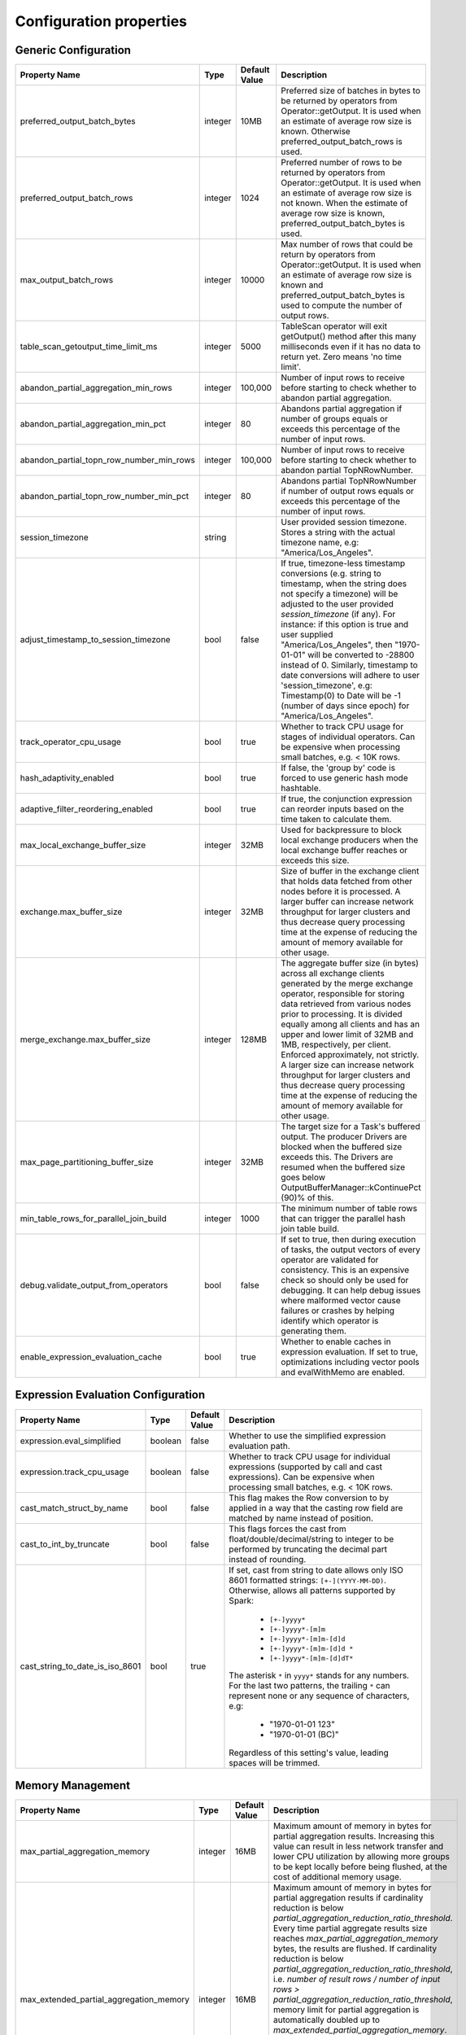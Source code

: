 ========================
Configuration properties
========================

Generic Configuration
---------------------
.. list-table::
   :widths: 20 10 10 70
   :header-rows: 1

   * - Property Name
     - Type
     - Default Value
     - Description
   * - preferred_output_batch_bytes
     - integer
     - 10MB
     - Preferred size of batches in bytes to be returned by operators from Operator::getOutput. It is used when an
       estimate of average row size is known. Otherwise preferred_output_batch_rows is used.
   * - preferred_output_batch_rows
     - integer
     - 1024
     - Preferred number of rows to be returned by operators from Operator::getOutput. It is used when an estimate of
       average row size is not known. When the estimate of average row size is known, preferred_output_batch_bytes is used.
   * - max_output_batch_rows
     - integer
     - 10000
     - Max number of rows that could be return by operators from Operator::getOutput. It is used when an estimate of
       average row size is known and preferred_output_batch_bytes is used to compute the number of output rows.
   * - table_scan_getoutput_time_limit_ms
     - integer
     - 5000
     - TableScan operator will exit getOutput() method after this many milliseconds even if it has no data to return yet. Zero means 'no time limit'.
   * - abandon_partial_aggregation_min_rows
     - integer
     - 100,000
     - Number of input rows to receive before starting to check whether to abandon partial aggregation.
   * - abandon_partial_aggregation_min_pct
     - integer
     - 80
     - Abandons partial aggregation if number of groups equals or exceeds this percentage of the number of input rows.
   * - abandon_partial_topn_row_number_min_rows
     - integer
     - 100,000
     - Number of input rows to receive before starting to check whether to abandon partial TopNRowNumber.
   * - abandon_partial_topn_row_number_min_pct
     - integer
     - 80
     - Abandons partial TopNRowNumber if number of output rows equals or exceeds this percentage of the number of input rows.
   * - session_timezone
     - string
     -
     - User provided session timezone. Stores a string with the actual timezone name, e.g: "America/Los_Angeles".
   * - adjust_timestamp_to_session_timezone
     - bool
     - false
     - If true, timezone-less timestamp conversions (e.g. string to timestamp, when the string does not specify a timezone)
       will be adjusted to the user provided `session_timezone` (if any). For instance: if this option is true and user
       supplied "America/Los_Angeles", then "1970-01-01" will be converted to -28800 instead of 0. Similarly, timestamp
       to date conversions will adhere to user 'session_timezone', e.g: Timestamp(0) to Date will be -1 (number of days
       since epoch) for "America/Los_Angeles".
   * - track_operator_cpu_usage
     - bool
     - true
     - Whether to track CPU usage for stages of individual operators. Can be expensive when processing small batches,
       e.g. < 10K rows.
   * - hash_adaptivity_enabled
     - bool
     - true
     - If false, the 'group by' code is forced to use generic hash mode hashtable.
   * - adaptive_filter_reordering_enabled
     - bool
     - true
     - If true, the conjunction expression can reorder inputs based on the time taken to calculate them.
   * - max_local_exchange_buffer_size
     - integer
     - 32MB
     - Used for backpressure to block local exchange producers when the local exchange buffer reaches or exceeds this size.
   * - exchange.max_buffer_size
     - integer
     - 32MB
     - Size of buffer in the exchange client that holds data fetched from other nodes before it is processed.
       A larger buffer can increase network throughput for larger clusters and thus decrease query processing time
       at the expense of reducing the amount of memory available for other usage.
   * - merge_exchange.max_buffer_size
     - integer
     - 128MB
     - The aggregate buffer size (in bytes) across all exchange clients generated by the merge exchange operator,
       responsible for storing data retrieved from various nodes prior to processing. It is divided
       equally among all clients and has an upper and lower limit of 32MB and 1MB, respectively, per
       client. Enforced approximately, not strictly. A larger size can increase network throughput
       for larger clusters and thus decrease query processing time at the expense of reducing the
       amount of memory available for other usage.
   * - max_page_partitioning_buffer_size
     - integer
     - 32MB
     - The target size for a Task's buffered output. The producer Drivers are blocked when the buffered size exceeds this.
       The Drivers are resumed when the buffered size goes below OutputBufferManager::kContinuePct (90)% of this.
   * - min_table_rows_for_parallel_join_build
     - integer
     - 1000
     - The minimum number of table rows that can trigger the parallel hash join table build.
   * - debug.validate_output_from_operators
     - bool
     - false
     - If set to true, then during execution of tasks, the output vectors of every operator are validated for consistency.
       This is an expensive check so should only be used for debugging. It can help debug issues where malformed vector
       cause failures or crashes by helping identify which operator is generating them.
   * - enable_expression_evaluation_cache
     - bool
     - true
     - Whether to enable caches in expression evaluation. If set to true, optimizations including vector pools and
       evalWithMemo are enabled.

.. _expression-evaluation-conf:

Expression Evaluation Configuration
-----------------------------------
.. list-table::
   :widths: 20 10 10 70
   :header-rows: 1

   * - Property Name
     - Type
     - Default Value
     - Description
   * - expression.eval_simplified
     - boolean
     - false
     - Whether to use the simplified expression evaluation path.
   * - expression.track_cpu_usage
     - boolean
     - false
     - Whether to track CPU usage for individual expressions (supported by call and cast expressions). Can be expensive
       when processing small batches, e.g. < 10K rows.
   * - cast_match_struct_by_name
     - bool
     - false
     - This flag makes the Row conversion to by applied in a way that the casting row field are matched by name instead of position.
   * - cast_to_int_by_truncate
     - bool
     - false
     - This flags forces the cast from float/double/decimal/string to integer to be performed by truncating the decimal part instead of rounding.
   * - cast_string_to_date_is_iso_8601
     - bool
     - true
     - If set, cast from string to date allows only ISO 8601 formatted strings: ``[+-](YYYY-MM-DD)``.
       Otherwise, allows all patterns supported by Spark:
         * ``[+-]yyyy*``
         * ``[+-]yyyy*-[m]m``
         * ``[+-]yyyy*-[m]m-[d]d``
         * ``[+-]yyyy*-[m]m-[d]d *``
         * ``[+-]yyyy*-[m]m-[d]dT*``
       The asterisk ``*`` in ``yyyy*`` stands for any numbers.
       For the last two patterns, the trailing ``*`` can represent none or any sequence of characters, e.g:
         * "1970-01-01 123"
         * "1970-01-01 (BC)"
       Regardless of this setting's value, leading spaces will be trimmed.

Memory Management
-----------------
.. list-table::
   :widths: 20 10 10 70
   :header-rows: 1

   * - Property Name
     - Type
     - Default Value
     - Description
   * - max_partial_aggregation_memory
     - integer
     - 16MB
     - Maximum amount of memory in bytes for partial aggregation results. Increasing this value can result in less
       network transfer and lower CPU utilization by allowing more groups to be kept locally before being flushed,
       at the cost of additional memory usage.
   * - max_extended_partial_aggregation_memory
     - integer
     - 16MB
     - Maximum amount of memory in bytes for partial aggregation results if cardinality reduction is below
       `partial_aggregation_reduction_ratio_threshold`. Every time partial aggregate results size reaches
       `max_partial_aggregation_memory` bytes, the results are flushed. If cardinality reduction is below
       `partial_aggregation_reduction_ratio_threshold`,
       i.e. `number of result rows / number of input rows > partial_aggregation_reduction_ratio_threshold`,
       memory limit for partial aggregation is automatically doubled up to `max_extended_partial_aggregation_memory`.
       This adaptation is disabled by default, since the value of `max_extended_partial_aggregation_memory` equals the
       value of `max_partial_aggregation_memory`. Specify higher value for `max_extended_partial_aggregation_memory` to enable.

Spilling
--------
.. list-table::
   :widths: 20 10 10 70
   :header-rows: 1

   * - Property Name
     - Type
     - Default Value
     - Description
   * - spill_enabled
     - boolean
     - false
     - Spill memory to disk to avoid exceeding memory limits for the query.
   * - aggregation_spill_enabled
     - boolean
     - true
     - When `spill_enabled` is true, determines whether HashAggregation operator can spill to disk under memory pressure.
   * - join_spill_enabled
     - boolean
     - true
     - When `spill_enabled` is true, determines whether HashBuild and HashProbe operators can spill to disk under memory pressure.
   * - order_by_spill_enabled
     - boolean
     - true
     - When `spill_enabled` is true, determines whether OrderBy operator can spill to disk under memory pressure.
   * - window_spill_enabled
     - boolean
     - true
     - When `spill_enabled` is true, determines whether Window operator can spill to disk under memory pressure.
   * - row_number_spill_enabled
     - boolean
     - true
     - When `spill_enabled` is true, determines whether RowNumber operator can spill to disk under memory pressure.
   * - topn_row_number_spill_enabled
     - boolean
     - true
     - When `spill_enabled` is true, determines whether TopNRowNumber operator can spill to disk under memory pressure.
   * - writer_spill_enabled
     - boolean
     - true
     - When `writer_spill_enabled` is true, determines whether TableWriter operator can flush the buffered data to disk
       under memory pressure.
   * - aggregation_spill_memory_threshold
     - integer
     - 0
     - Maximum amount of memory in bytes that a final aggregation can use before spilling. 0 means unlimited.
   * - join_spill_memory_threshold
     - integer
     - 0
     - Maximum amount of memory in bytes that a hash join build side can use before spilling. 0 means unlimited.
   * - order_by_spill_memory_threshold
     - integer
     - 0
     - Maximum amount of memory in bytes that an order by can use before spilling. 0 means unlimited.
   * - writer_flush_threshold_bytes
     - integer
     - 96MB
     - Minimum memory footprint size required to reclaim memory from a file writer by flushing its buffered data to disk.
   * - min_spillable_reservation_pct
     - integer
     - 5
     - The minimal available spillable memory reservation in percentage of the current memory usage. Suppose the current
       memory usage size of M, available memory reservation size of N and min reservation percentage of P,
       if M * P / 100 > N, then spiller operator needs to grow the memory reservation with percentage of
       'spillable_reservation_growth_pct' (see below). This ensures we have sufficient amount of memory reservation to
       process the large input outlier.
   * - spillable_reservation_growth_pct
     - integer
     - 10
     - The spillable memory reservation growth percentage of the current memory usage. Suppose a growth percentage of N
       and the current memory usage size of M, the next memory reservation size will be M * (1 + N / 100). After growing
       the memory reservation K times, the memory reservation size will be M * (1 + N / 100) ^ K. Hence the memory
       reservation grows along a series of powers of (1 + N / 100). If the memory reservation fails, it starts spilling.
   * - max_spill_level
     - integer
     - 4
     - The maximum allowed spilling level with zero being the initial spilling level. Applies to hash join build
       spilling which might use recursive spilling when the build table is very large. -1 means unlimited.
       In this case an extremely large query might run out of spilling partition bits. The max spill level
       can be used to prevent a query from using too much io and cpu resources.
   * - max_spill_file_size
     - integer
     - 0
     - The maximum allowed spill file size. Zero means unlimited.
   * - spill_write_buffer_size
     - integer
     - 4MB
     - The maximum size in bytes to buffer the serialized spill data before write to disk for IO efficiency.
       If set to zero, buffering is disabled.
   * - min_spill_run_size
     - integer
     - 256MB
     - The minimum spill run size (bytes) limit used to select partitions for spilling. The spiller tries to spill a
       previously spilled partitions if its data size exceeds this limit, otherwise it spills the partition with most data.
       If the limit is zero, then the spiller always spills a previously spilled partition if it has any data. This is
       to avoid spill from a partition with a small amount of data which might result in generating too many small
       spilled files.
   * - spill_compression_codec
     - string
     - none
     - Specifies the compression algorithm type to compress the spilled data before write to disk to trade CPU for IO
       efficiency. The supported compression codecs are: ZLIB, SNAPPY, LZO, ZSTD, LZ4 and GZIP.
       NONE means no compression.
   * - spiller_start_partition_bit
     - integer
     - 29
     - The start partition bit which is used with `spiller_partition_bits` together to calculate the spilling partition number.
   * - join_spiller_partition_bits
     - integer
     - 2
     - The number of bits (N) used to calculate the spilling partition number for hash join and RowNumber: 2 ^ N. At the moment the maximum
       value is 3, meaning we only support up to 8-way spill partitioning.ing.
   * - testing.spill_pct
     - integer
     - 0
     - Percentage of aggregation or join input batches that will be forced to spill for testing. 0 means no extra spilling.

Table Writer
------------
.. list-table::
   :widths: 20 10 10 70
   :header-rows: 1

   * - Property Name
     - Type
     - Default Value
     - Description
   * - task_writer_count
     - integer
     - 1
     - The number of parallel table writer threads per task.
   * - task_partitioned_writer_count
     - integer
     - task_writer_count
     - The number of parallel table writer threads per task for bucketed table writes. If not set, use 'task_writer_count' as default.

Codegen Configuration
---------------------
.. list-table::
   :widths: 20 10 10 70
   :header-rows: 1

   * - Property Name
     - Type
     - Default Value
     - Description
   * - codegen.enabled
     - boolean
     - false
     - Along with `codegen.configuration_file_path` enables codegen in task execution path.
   * - codegen.configuration_file_path
     - string
     -
     - A path to the file contaning codegen options.
   * - codegen.lazy_loading
     - boolean
     - true
     - Triggers codegen initialization tests upon loading if false. Otherwise skips them.

Hive Connector
--------------
.. list-table::
   :widths: 20 10 10 70
   :header-rows: 1

   * - Property Name
     - Type
     - Default Value
     - Description
   * - max_partitions_per_writers
     - integer
     - 100
     - Maximum number of (bucketed) partitions per a single table writer instance.
   * - insert_existing_partitions_behavior
     - string
     - ERROR
     - **Allowed values:** ``OVERWRITE``, ``ERROR``. The behavior on insert existing partitions. This property only derives
       the update mode field of the table writer operator output. ``OVERWRITE``
       sets the update mode to indicate overwriting a partition if exists. ``ERROR`` sets the update mode to indicate
       error throwing if writing to an existing partition.
   * - hive.immutable-partitions
     - bool
     - false
     - True if appending data to an existing unpartitioned table is allowed. Currently this configuration does not
       support appending to existing partitions.
   * - file_column_names_read_as_lower_case
     - bool
     - false
     - True if reading the source file column names as lower case, and planner should guarantee
       the input column name and filter is also lower case to achive case-insensitive read.
   * - max-coalesced-bytes
     - integer
     - 512KB
     - Maximum size in bytes to coalesce requests to be fetched in a single request.
   * - max-coalesced-distance-bytes
     - integer
     - 128MB
     - Maximum distance in bytes between chunks to be fetched that may be coalesced into a single request.

``Amazon S3 Configuration``
^^^^^^^^^^^^^^^^^^^^^^^^^^^
.. list-table::
   :widths: 30 10 10 70
   :header-rows: 1

   * - Property Name
     - Type
     - Default Value
     - Description
   * - hive.s3.use-instance-credentials
     - bool
     - true
     - Use the EC2 metadata service to retrieve API credentials. This works with IAM roles in EC2.
   * - hive.s3.aws-access-key
     - string
     -
     - Default AWS access key to use.
   * - hive.s3.aws-secret-key
     - string
     -
     - Default AWS secret key to use.
   * - hive.s3.endpoint
     - string
     -
     - The S3 storage endpoint server. This can be used to connect to an S3-compatible storage system instead of AWS.
   * - hive.s3.path-style-access
     - bool
     - false
     - Use path-style access for all requests to the S3-compatible storage. This is for S3-compatible storage that
       doesn't support virtual-hosted-style access.
   * - hive.s3.ssl.enabled
     - bool
     - true
     - Use HTTPS to communicate with the S3 API.
   * - hive.s3.log-level
     - string
     - FATAL
     - **Allowed values:** "OFF", "FATAL", "ERROR", "WARN", "INFO", "DEBUG", "TRACE"
       Granularity of logging generated by the AWS C++ SDK library.
   * - hive.s3.iam-role
     - string
     -
     - IAM role to assume.
   * - hive.s3.iam-role-session-name
     - string
     - velox-session
     - Session name associated with the IAM role.

``Google Cloud Storage Configuration``
^^^^^^^^^^^^^^^^^^^^^^^^^^^^^^^^^^^^^^
.. list-table::
   :widths: 30 10 10 60
   :header-rows: 1

   * - Property Name
     - Type
     - Default Value
     - Description
   * - hive.gcs.endpoint
     - string
     -
     - The GCS storage endpoint server.
   * - hive.gcs.scheme
     - string
     -
     - The GCS storage scheme, https for default credentials.
   * - hive.gcs.credentials
     - string
     -
     - The GCS service account configuration as json string.

``Azure Blob Storage Configuration``
^^^^^^^^^^^^^^^^^^^^^^^^^^^^^^^^^^^^^^
.. list-table::
   :widths: 30 10 10 60
   :header-rows: 1

   * - Property Name
     - Type
     - Default Value
     - Description
   * - fs.azure.account.key.<storage-account>.dfs.core.windows.net
     - string
     -
     -  The credentials to access the specific Azure Blob Storage account, replace <storage-account> with the name of your Azure Storage account.
        This property aligns with how Spark configures Azure account key credentials for accessing Azure storage, by setting this property multiple
        times with different storage account names, you can access multiple Azure storage accounts.

Presto-specific Configuration
-----------------------------
.. list-table::
   :widths: 20 10 10 70
   :header-rows: 1

   * - Property Name
     - Type
     - Default Value
     - Description
   * - presto.array_agg.ignore_nulls
     - bool
     - false
     - If true, ``array_agg`` function ignores null inputs.

Spark-specific Configuration
----------------------------
.. list-table::
   :widths: 20 10 10 70
   :header-rows: 1

   * - Property Name
     - Type
     - Default Value
     - Description
   * - spark.legacy_size_of_null
     - bool
     - true
     - If false, ``size`` function returns null for null input.
   * - spark.bloom_filter.expected_num_items
     - integer
     - 1000000
     - The default number of expected items for the bloom filter in :spark:func:`bloom_filter_agg` function.
   * - spark.bloom_filter.num_bits
     - integer
     - 8388608
     - The default number of bits to use for the bloom filter in :spark:func:`bloom_filter_agg` function.
   * - spark.bloom_filter.max_num_bits
     - integer
     - 4194304
     - The maximum number of bits to use for the bloom filter in :spark:func:`bloom_filter_agg` function,
       the value of this config can not exceed the default value.

